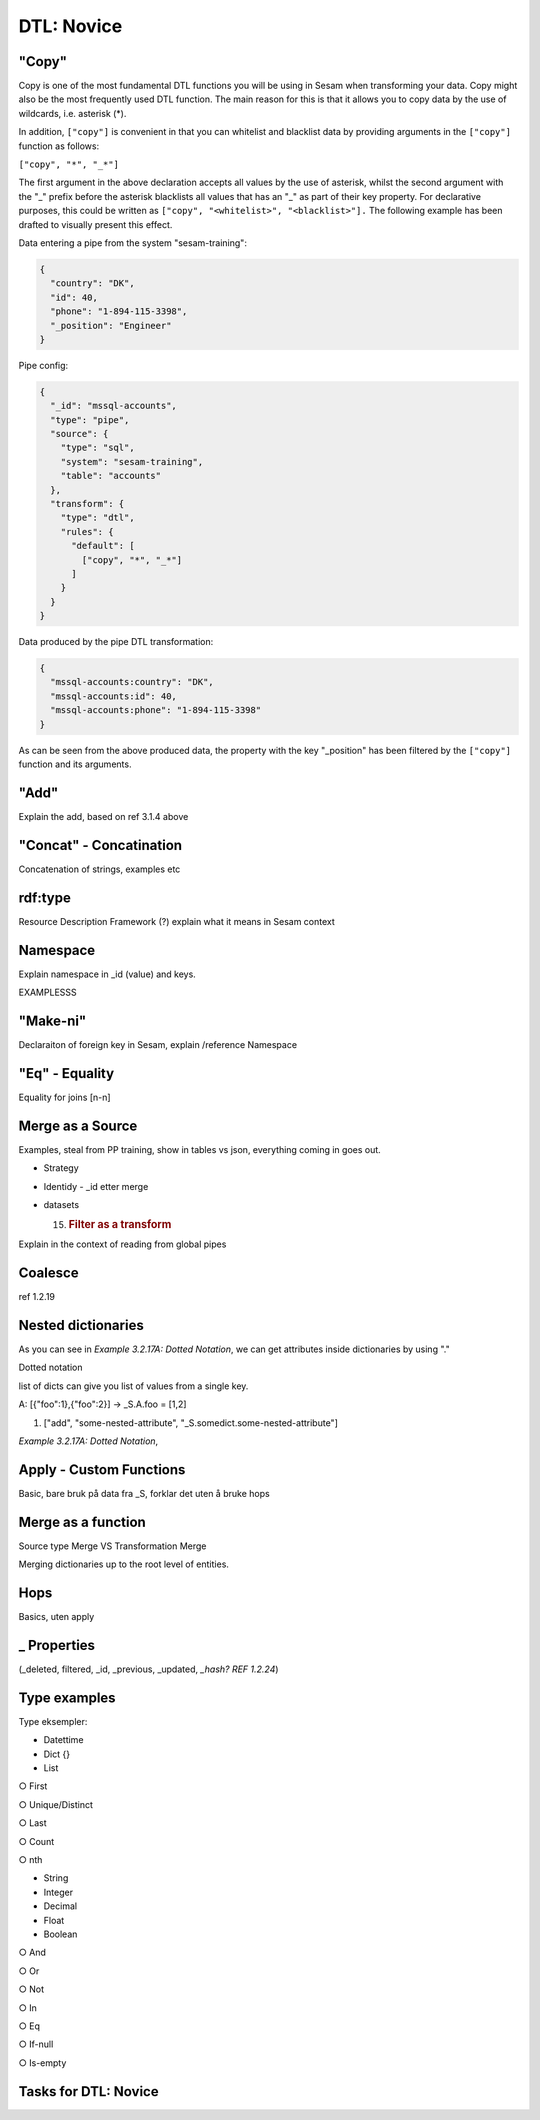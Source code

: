 .. _dtl-novice-3-2:

DTL: Novice
-----------

.. _copy-3-2:

"Copy"
~~~~~~

Copy is one of the most fundamental DTL functions you will be using in Sesam when transforming your data. Copy might also be the most frequently used DTL function. The main reason for this is that it allows you to copy data by the use of wildcards, i.e. asterisk (*).

In addition, ``["copy"]`` is convenient in that you can whitelist and blacklist data by providing arguments in the ``["copy"]`` function as follows:   

``["copy", "*", "_*"]``

The first argument in the above declaration accepts all values by the use of asterisk, whilst the second argument with the "_" prefix before the asterisk blacklists all values that has an "_" as part of their key property. For declarative purposes, this could be written as ``["copy", "<whitelist>", "<blacklist>"].`` The following example has been drafted to visually present this effect.

Data entering a pipe from the system "sesam-training":

.. code-block:: json

	{
	  "country": "DK",
	  "id": 40,
	  "phone": "1-894-115-3398",
	  "_position": "Engineer"
	}

Pipe config:

.. code-block:: json

	{
	  "_id": "mssql-accounts",
	  "type": "pipe",
	  "source": {
	    "type": "sql",
	    "system": "sesam-training",
	    "table": "accounts"
	  },
	  "transform": {
	    "type": "dtl",
	    "rules": {
	      "default": [
	        ["copy", "*", "_*"]
	      ]
	    }
	  }
	}

Data produced by the pipe DTL transformation:

.. code-block:: json

	{
	  "mssql-accounts:country": "DK",
	  "mssql-accounts:id": 40,
	  "mssql-accounts:phone": "1-894-115-3398"
	}

As can be seen from the above produced data, the property with the key "_position" has been filtered by the ``["copy"]`` function and its arguments.


.. _add-3-2:

"Add"
~~~~~

Explain the add, based on ref 3.1.4 above

.. _concat-concatination-3-2:

"Concat" - Concatination
~~~~~~~~~~~~~~~~~~~~~~~~

Concatenation of strings, examples etc

.. _rdf:type-3-2:

rdf:type
~~~~~~~~

Resource Description Framework (?) explain what it means in Sesam
context

.. _namespace-3-2:

Namespace
~~~~~~~~~

Explain namespace in \_id (value) and keys.

EXAMPLESSS

.. _make-ni-3-2:

"Make-ni"
~~~~~~~~~

Declaraiton of foreign key in Sesam, explain /reference Namespace

.. _eq-equality-3-2:

"Eq" - Equality
~~~~~~~~~~~~~~~

Equality for joins [n-n]

.. _merge-as-a-source-3-2:

Merge as a Source
~~~~~~~~~~~~~~~~~

Examples, steal from PP training, show in tables vs json, everything
coming in goes out.

-  Strategy

-  Identidy - \_id etter merge

-  datasets

   15. .. rubric:: Filter as a transform
          :name: filter-as-a-transform

Explain in the context of reading from global pipes

.. _coalesce-3-2:

Coalesce
~~~~~~~~

ref 1.2.19

.. _nested-dictionaries-3-2:

Nested dictionaries
~~~~~~~~~~~~~~~~~~~

As you can see in *Example 3.2.17A: Dotted Notation*, we can get
attributes inside dictionaries by using "."

Dotted notation

list of dicts can give you list of values from a single key.

A: [{"foo":1},{"foo":2}] -> \_S.A.foo = [1,2]

1. ["add", "some-nested-attribute",
   "_S.somedict.some-nested-attribute"] 

*Example 3.2.17A: Dotted Notation*,

.. _apply-custom-functions-3-2:

Apply - Custom Functions
~~~~~~~~~~~~~~~~~~~~~~~~

Basic, bare bruk på data fra \_S, forklar det uten å bruke hops

.. _merge-as-a-function-3-2:

Merge as a function
~~~~~~~~~~~~~~~~~~~

Source type Merge VS Transformation Merge

Merging dictionaries up to the root level of entities.

.. _hops-3-2:

Hops
~~~~

Basics, uten apply

.. _underline-properties-3-2:

\_ Properties
~~~~~~~~~~~~~

(_deleted, filtered, \_id, \_previous, \_updated, *\_hash? REF 1.2.24*)

.. _type-examples-3-2:

Type examples
~~~~~~~~~~~~~

Type eksempler:

• Datettime

• Dict {}

• List

○ First

○ Unique/Distinct

○ Last

○ Count

○ nth

• String

• Integer

• Decimal

• Float

• Boolean

○ And

○ Or

○ Not

○ In

○ Eq

○ If-null

○ Is-empty

.. _tasks-for-dtl-novice-3-2:

Tasks for DTL: Novice
~~~~~~~~~~~~~~~~~~~~~
